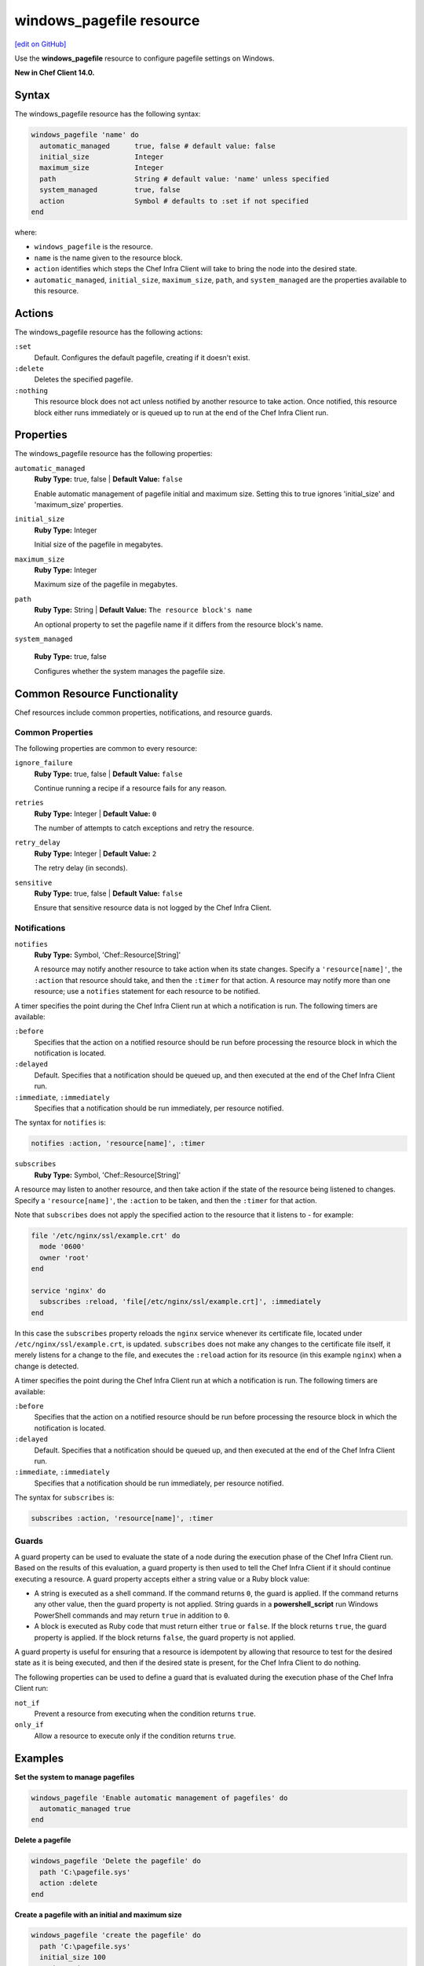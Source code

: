 =====================================================
windows_pagefile resource
=====================================================
`[edit on GitHub] <https://github.com/chef/chef-web-docs/blob/master/chef_master/source/resource_windows_pagefile.rst>`__

Use the **windows_pagefile** resource to configure pagefile settings on Windows.

**New in Chef Client 14.0.**

Syntax
=====================================================
The windows_pagefile resource has the following syntax:

.. code-block:: ruby

  windows_pagefile 'name' do
    automatic_managed      true, false # default value: false
    initial_size           Integer
    maximum_size           Integer
    path                   String # default value: 'name' unless specified
    system_managed         true, false
    action                 Symbol # defaults to :set if not specified
  end

where:

* ``windows_pagefile`` is the resource.
* ``name`` is the name given to the resource block.
* ``action`` identifies which steps the Chef Infra Client will take to bring the node into the desired state.
* ``automatic_managed``, ``initial_size``, ``maximum_size``, ``path``, and ``system_managed`` are the properties available to this resource.

Actions
=====================================================

The windows_pagefile resource has the following actions:

``:set``
   Default. Configures the default pagefile, creating if it doesn't exist.

``:delete``
   Deletes the specified pagefile.

``:nothing``
   .. tag resources_common_actions_nothing

   This resource block does not act unless notified by another resource to take action. Once notified, this resource block either runs immediately or is queued up to run at the end of the Chef Infra Client run.

   .. end_tag

Properties
=====================================================

The windows_pagefile resource has the following properties:

``automatic_managed``
   **Ruby Type:** true, false | **Default Value:** ``false``

   Enable automatic management of pagefile initial and maximum size. Setting this to true ignores 'initial_size' and 'maximum_size' properties.

``initial_size``
   **Ruby Type:** Integer

   Initial size of the pagefile in megabytes.

``maximum_size``
   **Ruby Type:** Integer

   Maximum size of the pagefile in megabytes.

``path``
   **Ruby Type:** String | **Default Value:** ``The resource block's name``

   An optional property to set the pagefile name if it differs from the resource block's name.

``system_managed``

   **Ruby Type:** true, false

   Configures whether the system manages the pagefile size.

Common Resource Functionality
=====================================================

Chef resources include common properties, notifications, and resource guards.

Common Properties
-----------------------------------------------------

.. tag resources_common_properties

The following properties are common to every resource:

``ignore_failure``
  **Ruby Type:** true, false | **Default Value:** ``false``

  Continue running a recipe if a resource fails for any reason.

``retries``
  **Ruby Type:** Integer | **Default Value:** ``0``

  The number of attempts to catch exceptions and retry the resource.

``retry_delay``
  **Ruby Type:** Integer | **Default Value:** ``2``

  The retry delay (in seconds).

``sensitive``
  **Ruby Type:** true, false | **Default Value:** ``false``

  Ensure that sensitive resource data is not logged by the Chef Infra Client.

.. end_tag

Notifications
-----------------------------------------------------

``notifies``
  **Ruby Type:** Symbol, 'Chef::Resource[String]'

  .. tag resources_common_notification_notifies

  A resource may notify another resource to take action when its state changes. Specify a ``'resource[name]'``, the ``:action`` that resource should take, and then the ``:timer`` for that action. A resource may notify more than one resource; use a ``notifies`` statement for each resource to be notified.

  .. end_tag

.. tag resources_common_notification_timers

A timer specifies the point during the Chef Infra Client run at which a notification is run. The following timers are available:

``:before``
   Specifies that the action on a notified resource should be run before processing the resource block in which the notification is located.

``:delayed``
   Default. Specifies that a notification should be queued up, and then executed at the end of the Chef Infra Client run.

``:immediate``, ``:immediately``
   Specifies that a notification should be run immediately, per resource notified.

.. end_tag

.. tag resources_common_notification_notifies_syntax

The syntax for ``notifies`` is:

.. code-block:: ruby

  notifies :action, 'resource[name]', :timer

.. end_tag

``subscribes``
  **Ruby Type:** Symbol, 'Chef::Resource[String]'

.. tag resources_common_notification_subscribes

A resource may listen to another resource, and then take action if the state of the resource being listened to changes. Specify a ``'resource[name]'``, the ``:action`` to be taken, and then the ``:timer`` for that action.

Note that ``subscribes`` does not apply the specified action to the resource that it listens to - for example:

.. code-block:: ruby

 file '/etc/nginx/ssl/example.crt' do
   mode '0600'
   owner 'root'
 end

 service 'nginx' do
   subscribes :reload, 'file[/etc/nginx/ssl/example.crt]', :immediately
 end

In this case the ``subscribes`` property reloads the ``nginx`` service whenever its certificate file, located under ``/etc/nginx/ssl/example.crt``, is updated. ``subscribes`` does not make any changes to the certificate file itself, it merely listens for a change to the file, and executes the ``:reload`` action for its resource (in this example ``nginx``) when a change is detected.

.. end_tag

.. tag resources_common_notification_timers

A timer specifies the point during the Chef Infra Client run at which a notification is run. The following timers are available:

``:before``
   Specifies that the action on a notified resource should be run before processing the resource block in which the notification is located.

``:delayed``
   Default. Specifies that a notification should be queued up, and then executed at the end of the Chef Infra Client run.

``:immediate``, ``:immediately``
   Specifies that a notification should be run immediately, per resource notified.

.. end_tag

.. tag resources_common_notification_subscribes_syntax

The syntax for ``subscribes`` is:

.. code-block:: ruby

   subscribes :action, 'resource[name]', :timer

.. end_tag

Guards
-----------------------------------------------------

.. tag resources_common_guards

A guard property can be used to evaluate the state of a node during the execution phase of the Chef Infra Client run. Based on the results of this evaluation, a guard property is then used to tell the Chef Infra Client if it should continue executing a resource. A guard property accepts either a string value or a Ruby block value:

* A string is executed as a shell command. If the command returns ``0``, the guard is applied. If the command returns any other value, then the guard property is not applied. String guards in a **powershell_script** run Windows PowerShell commands and may return ``true`` in addition to ``0``.
* A block is executed as Ruby code that must return either ``true`` or ``false``. If the block returns ``true``, the guard property is applied. If the block returns ``false``, the guard property is not applied.

A guard property is useful for ensuring that a resource is idempotent by allowing that resource to test for the desired state as it is being executed, and then if the desired state is present, for the Chef Infra Client to do nothing.

.. end_tag

.. tag resources_common_guards_properties

The following properties can be used to define a guard that is evaluated during the execution phase of the Chef Infra Client run:

``not_if``
  Prevent a resource from executing when the condition returns ``true``.

``only_if``
  Allow a resource to execute only if the condition returns ``true``.

.. end_tag

Examples
=====================================================

**Set the system to manage pagefiles**

.. code-block:: ruby

  windows_pagefile 'Enable automatic management of pagefiles' do
    automatic_managed true
  end

**Delete a pagefile**

.. code-block:: ruby

  windows_pagefile 'Delete the pagefile' do
    path 'C:\pagefile.sys'
    action :delete
  end

**Create a pagefile with an initial and maximum size**

.. code-block:: ruby

  windows_pagefile 'create the pagefile' do
    path 'C:\pagefile.sys'
    initial_size 100
    maximum_size 200
  end
